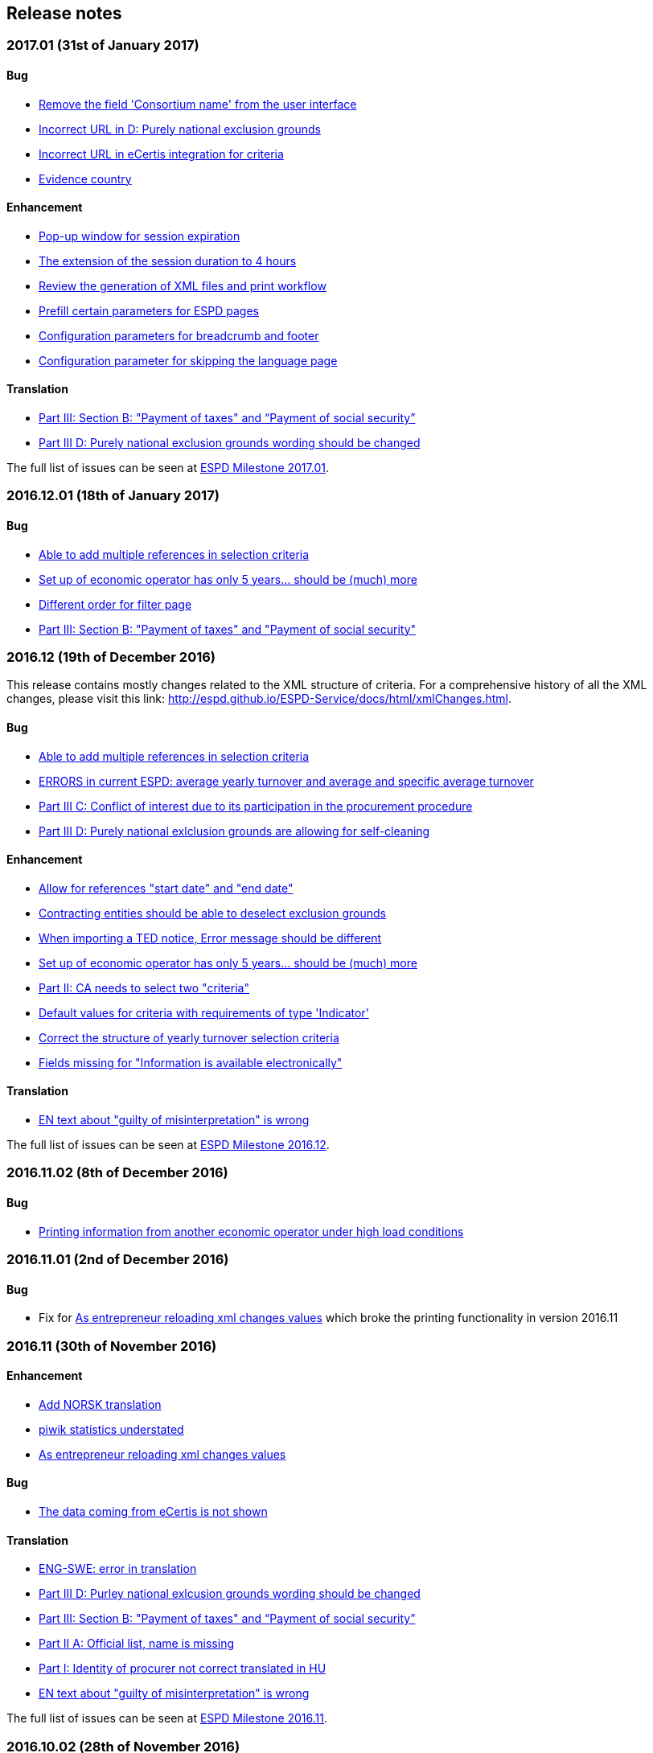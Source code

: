 == Release notes

=== 2017.01 (31st of January 2017)

==== Bug

* https://github.com/ESPD/ESPD-Service/issues/143[Remove the field 'Consortium name' from the user interface]
* https://github.com/ESPD/ESPD-Service/issues/132[Incorrect URL in D: Purely national exclusion grounds]
* https://github.com/ESPD/ESPD-Service/issues/131[Incorrect URL in eCertis integration for criteria]
* https://github.com/ESPD/ESPD-Service/issues/126[Evidence country]

==== Enhancement

* https://github.com/ESPD/ESPD-Service/issues/140[Pop-up window for session expiration]
* https://github.com/ESPD/ESPD-Service/issues/141[The extension of the session duration to 4 hours]
* https://github.com/ESPD/ESPD-Service/issues/122[Review the generation of XML files and print workflow]
* https://github.com/ESPD/ESPD-Service/issues/121[Prefill certain parameters for ESPD pages]
* https://github.com/ESPD/ESPD-Service/issues/120[Configuration parameters for breadcrumb and footer]
* https://github.com/ESPD/ESPD-Service/issues/119[Configuration parameter for skipping the language page]

==== Translation

* https://github.com/ESPD/ESPD-Service/issues/51[Part III: Section B: "Payment of taxes" and “Payment of social security”]
* https://github.com/ESPD/ESPD-Service/issues/87[Part III D: Purely national exclusion grounds wording should be changed]

The full list of issues can be seen at https://github.com/ESPD/ESPD-Service/milestone/12?closed=1[ESPD Milestone 2017.01].

=== 2016.12.01 (18th of January 2017)

==== Bug

* https://github.com/ESPD/ESPD-Service/issues/15[Able to add multiple references in selection criteria]
* https://github.com/ESPD/ESPD-Service/issues/14[Set up of economic operator has only 5 years... should be (much) more]
* https://github.com/ESPD/ESPD-Service/issues/134[Different order for filter page]
* https://github.com/ESPD/ESPD-Service/issues/51[Part III: Section B: "Payment of taxes" and "Payment of social security"]

=== 2016.12 (19th of December 2016)

This release contains mostly changes related to the XML structure of criteria.
For a comprehensive history of all the XML changes, please visit this link:
http://espd.github.io/ESPD-Service/docs/html/xmlChanges.html.

==== Bug

* https://github.com/ESPD/ESPD-Service/issues/15[Able to add multiple references in selection criteria]
* https://github.com/ESPD/ESPD-Service/issues/33[ERRORS in current ESPD: average yearly turnover and average and specific average turnover]
* https://github.com/ESPD/ESPD-Service/issues/91[Part III C: Conflict of interest due to its participation in the procurement procedure]
* https://github.com/ESPD/ESPD-Service/issues/86[Part III D: Purely national exlclusion grounds are allowing for self-cleaning]

==== Enhancement

* https://github.com/ESPD/ESPD-Service/issues/9[Allow for references "start date" and "end date"]
* https://github.com/ESPD/ESPD-Service/issues/88[Contracting entities should be able to deselect exclusion grounds]
* https://github.com/ESPD/ESPD-Service/issues/124[When importing a TED notice, Error message should be different]
* https://github.com/ESPD/ESPD-Service/issues/14[Set up of economic operator has only 5 years... should be (much) more]
* https://github.com/ESPD/ESPD-Service/issues/37[Part II: CA needs to select two "criteria"]
* https://github.com/ESPD/ESPD-Service/issues/127[Default values for criteria with requirements of type 'Indicator']
* https://github.com/ESPD/ESPD-Service/issues/71[Correct the structure of yearly turnover selection criteria]
* https://github.com/ESPD/ESPD-Service/issues/92[Fields missing for "Information is available electronically"]

==== Translation

* https://github.com/ESPD/ESPD-Service/issues/117[EN text about "guilty of misinterpretation" is wrong]

The full list of issues can be seen at https://github.com/ESPD/ESPD-Service/milestone/5?closed=1[ESPD Milestone 2016.12].

=== 2016.11.02 (8th of December 2016)

==== Bug

* https://github.com/ESPD/ESPD-Service/issues/129[Printing information from another economic operator under high load conditions]

=== 2016.11.01 (2nd of December 2016)

==== Bug

* Fix for https://github.com/ESPD/ESPD-Service/issues/23[As entrepreneur reloading xml changes values] which broke
the printing functionality in version 2016.11


=== 2016.11 (30th of November 2016)

==== Enhancement

* https://github.com/ESPD/ESPD-Service/issues/111[Add NORSK translation]
* https://github.com/ESPD/ESPD-Service/issues/112[piwik statistics understated]
* https://github.com/ESPD/ESPD-Service/issues/23[As entrepreneur reloading xml changes values]

==== Bug

* https://github.com/ESPD/ESPD-Service/issues/114[The data coming from eCertis is not shown]

==== Translation

* https://github.com/ESPD/ESPD-Service/issues/99[ENG-SWE: error in translation]
* https://github.com/ESPD/ESPD-Service/issues/87[Part III D: Purley national exlcusion grounds wording should be changed]
* https://github.com/ESPD/ESPD-Service/issues/51[Part III: Section B: "Payment of taxes" and “Payment of social security”]
* https://github.com/ESPD/ESPD-Service/issues/85[Part II A: Official list, name is missing]
* https://github.com/ESPD/ESPD-Service/issues/81[Part I: Identity of procurer not correct translated in HU]
* https://github.com/ESPD/ESPD-Service/issues/117[EN text about "guilty of misinterpretation" is wrong]

The full list of issues can be seen at https://github.com/ESPD/ESPD-Service/milestone/6?closed=1[ESPD Milestone 2016.11].

=== 2016.10.02 (28th of November 2016)

==== Enhancement

* https://github.com/ESPD/ESPD-Service/issues/118[extend the sesion from 1h upto 2h]

=== 2016.10.01 (11th of November 2016)

==== Enhancement

* https://github.com/ESPD/ESPD-Service/issues/97[Export an ESPD as PDF]

=== 2016.10 (8th of November 2016)

==== Bug

* https://github.com/ESPD/ESPD-Service/issues/79[Part II: Not printed if printed out as CA]
* https://github.com/ESPD/ESPD-Service/issues/90[Part II: Concerning the information on registration]
* https://github.com/ESPD/ESPD-Service/issues/83[If ESPD service receives an empty response from TED, the answer should be ignored.]
* https://github.com/ESPD/ESPD-Service/issues/82[Temporary TED ID to be deleted if CA reuses request from .XML]
* https://github.com/ESPD/ESPD-Service/issues/80[Some currency changes after reload]
* https://github.com/ESPD/ESPD-Service/issues/77[Wrong default currency for the Netherlands (ANG instead of Euro)]
* https://github.com/ESPD/ESPD-Service/issues/105[Printing Alpha Criterion display issue when the user is an Economic Operator]
* https://github.com/ESPD/ESPD-Service/issues/107[RO language: country list]

==== Enhancement

* https://github.com/ESPD/ESPD-Service/issues/18[Migration to the corporate PIWIK]
* https://github.com/ESPD/ESPD-Service/issues/70[Change breadcrumb]
* https://github.com/ESPD/ESPD-Service/issues/36[If CA selects global indicator than A/B/C/D should not be shown at all only alpha]

===== Usability

* https://github.com/ESPD/ESPD-Service/issues/78[Part II section c: Consortium name field should be below "yes" "no"]

==== Translation

* The release includes fixes related to translation issues for various languages

The full list of issues can be seen at https://github.com/ESPD/ESPD-Service/milestone/4?closed=1[ESPD Milestone 2016.10].

=== 2016.08.01 (19th of September 2016)

==== Bug

* https://github.com/ESPD/ESPD-Service/issues/76[Information on CA should not be merged]

=== 2016.08 (31st of August 2016)

==== Bug

* https://github.com/ESPD/ESPD-Service/issues/63[Text shown twice]
* https://github.com/ESPD/ESPD-Service/issues/35[Bug needs to be fixed due to an upgrade to weblogic 12 1.3]
* https://github.com/ESPD/ESPD-Service/issues/34[Duplicate ids of requirement groups]
* https://github.com/ESPD/ESPD-Service/issues/32[KvK number is filled in for the VAT number after reloading the xml]
* https://github.com/ESPD/ESPD-Service/issues/20[For more information about the UEA click here not translated]

==== Improvement

* https://github.com/ESPD/ESPD-Service/issues/42[Inform users that they are using the wrong environment]

==== Enhancement

* https://github.com/ESPD/ESPD-Service/issues/17[Link to eCertis for EOs]
* https://github.com/ESPD/ESPD-Service/issues/16[Add more Legal representative]

The full list of issues can be seen at https://github.com/ESPD/ESPD-Service/milestone/2?closed=1[ESPD Milestone 2016.08].

=== 2016.07 (29th of July 2016)

==== Bug

* https://github.com/ESPD/ESPD-Service/issues/7[Issues related to translations]
* https://github.com/ESPD/ESPD-Service/issues/12[Satisfies all criterion logic when importing/exporting an ESPD Response]
* https://github.com/ESPD/ESPD-Service/issues/13[Fix some XML validation issues]

==== Improvement

* https://github.com/ESPD/ESPD-Service/issues/5[General improvements in the printouts]
* https://github.com/ESPD/ESPD-Service/issues/4[Consortium name]
* https://github.com/ESPD/ESPD-Service/issues/8[Select the currency only once]
* https://github.com/ESPD/ESPD-EDM/issues/2[Update the ESPD Data Model to version 1.0.2]
* https://github.com/ESPD/ESPD-Translation/issues/3[Update EN version labels]
* Update the documentation of the ESPD Exchange Data Model

==== New Feature

* https://github.com/ESPD/ESPD-Service/issues/6[We should show version number and updates in the ESPD service]
* https://github.com/ESPD/ESPD-Service/issues/3[List of countries in all other official languages]

The full list of issues can be seen at https://github.com/ESPD/ESPD-Service/milestone/1?closed=1[ESPD Milestone 2016.07].

=== 2016.06.01 (30th of June 2016)

==== Bug

* [ESPD-90] - IE does not allow to copy text with paragraphs in textfield
* [ESPD-96] - Exclusion ground part C must be preselected
* [ESPD-104] - We are missing fields for Part VI
* [ESPD-119] - Incorrect criterion definitions

==== Improvement

* [ESPD-6] - Use procedure, exclusion as tabs
* [ESPD-76] - Countries list
* [ESPD-97] - Re-assign labels in the Home Page
* [ESPD-100] - Selection criteria requirements duplicate ids
* [ESPD-106] - Part V should not be shown to CAs
* [ESPD-108] - VCD issues (continued from version 2016.06)
* [ESPD-109] - Update of the text on the start page
* [ESPD-110] - Remove all placeholders from the interface

==== New Feature

* [ESPD-50] - Link to eCertis
* [ESPD-95] - EO should be able to create an ESPD response from scratch as well

=== 2016.06 (2nd of June 2016)

This most important updates of this release are:

* The restructuring of criterion subgroups in order to achieve a better interoperability with the VCD application
* Deploy the application as an executable WAR file

==== Improvement

* [ESPD-92] - Issues of interoperability with VCD
* [ESPD-94] - Official name of CA should not be anymore mandatory
* [ESPD-99] - Deploy the application as an executable WAR file
* [ESPD-102] - Update breadcrumb
* [ESPD-107] - Update text in the Home page

=== 2016.05 (12th of May 2016)

The main purpose of this release was to make public the open source version of the ESPD application on Github.

==== Bug

* [ESPD-90] - IE does not allow to copy text with paragraphs in textfield
* [ESPD-93] - Part 1 - title and short description are not exported

==== Task

* [ESPD-91] - Read proof


=== 2016.04.02 (2nd of May 2016)

==== Bug

* [ESPD-93] - Part 1 - title and short description are not exported

=== 2016.04.01 (25th of April 2016)

==== Bug

* [ESPD-73] - Missing translation
* [ESPD-78] - Modification of exclusion criterion 'Guilty of misinterpretation'
* [ESPD-80] - Numbers are handled wrongly
* [ESPD-81] - Number of years should be calculated automatically
* [ESPD-83] - EO not able to import a previously created ESPD
* [ESPD-84] - Textfield into Yes/No
* [ESPD-85] - Review ESPD as CA goes to non existent page
* [ESPD-88] - Modification of exclusion ground conflict of interest

==== Deploy

* [ESPD-56] - Configure GIT

==== Improvement

* [ESPD-86] - Printing possibility for CA

=== 2016.04 (15th of April 2016)

==== Bug

* [ESPD-62] - Tooltip bug (Amount concerned box)
* [ESPD-63] - Results of testing (Editorial Issues)
* [ESPD-69] - Part 2 > question e) on the Procedure page
* [ESPD-74] - Tooltip strange symbol
* [ESPD-75] - Breadcrumb links

==== Improvement

* [ESPD-47] - Translation file
* [ESPD-72] - Exclusion Grounds de-selectable Part C

==== New Feature

* [ESPD-52] - Statistics

=== 1.1 (10th of February 2016)

==== Test Sub-task

* [ESPD-38] - Test of Tests from Application support
* [ESPD-39] - Test of Tests from Application support

==== Bug

* [ESPD-64] - Results of testing (Translation issues)

==== Improvement

* [ESPD-37] - Information from TED to make ESPD easier
* [ESPD-45] - Improve metadata
* [ESPD-46] - Merge two ESPD files
* [ESPD-49] - New EN version

==== Task

* [ESPD-44] - Test from the application support
* [ESPD-60] - Upload all translations
* [ESPD-61] - Leaflet in all languages

==== Testing Issue

* [ESPD-55] - Check ESPD service

=== 1.0 (6th of November 2015)

First version of the application

